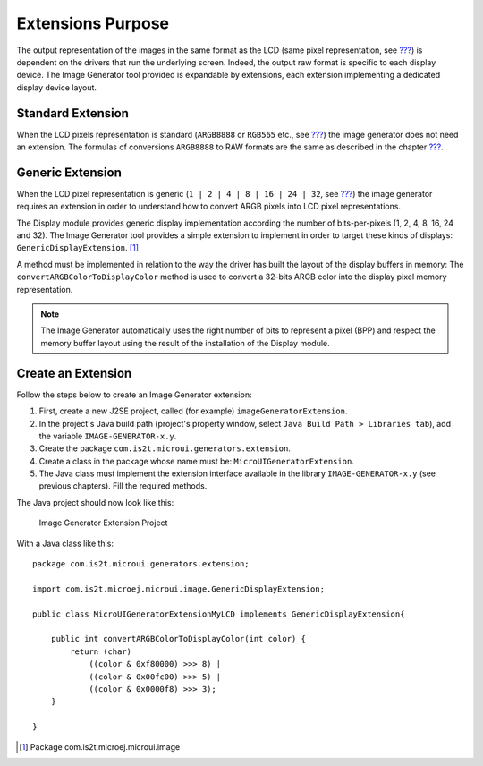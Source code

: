 Extensions Purpose
==================

The output representation of the images in the same format as the LCD
(same pixel representation, see `??? <#imagen_lcd_format>`__) is
dependent on the drivers that run the underlying screen. Indeed, the
output raw format is specific to each display device. The Image
Generator tool provided is expandable by extensions, each extension
implementing a dedicated display device layout.

Standard Extension
------------------

When the LCD pixels representation is standard (``ARGB8888`` or
``RGB565`` etc., see `??? <#display_pixel_structure>`__) the image
generator does not need an extension. The formulas of conversions
``ARGB8888`` to RAW formats are the same as described in the chapter
`??? <#display_pixel_structure>`__.

Generic Extension
-----------------

When the LCD pixel representation is generic
(``1 | 2 | 4 | 8 | 16 | 24 | 32``, see
`??? <#display_pixel_structure>`__) the image generator requires an
extension in order to understand how to convert ARGB pixels into LCD
pixel representations.

The Display module provides generic display implementation according the
number of bits-per-pixels (1, 2, 4, 8, 16, 24 and 32). The Image
Generator tool provides a simple extension to implement in order to
target these kinds of displays: ``GenericDisplayExtension``.  [1]_

A method must be implemented in relation to the way the driver has built
the layout of the display buffers in memory: The
``convertARGBColorToDisplayColor`` method is used to convert a 32-bits
ARGB color into the display pixel memory representation.

.. note::

   The Image Generator automatically uses the right number of bits to
   represent a pixel (BPP) and respect the memory buffer layout using
   the result of the installation of the Display module.

.. _section_image_extension:

Create an Extension
-------------------

Follow the steps below to create an Image Generator extension:

1. First, create a new J2SE project, called (for example)
   ``imageGeneratorExtension``.

2. In the project's Java build path (project's property window, select
   ``Java Build Path > Libraries tab``), add the variable
   ``IMAGE-GENERATOR-x.y``.

3. Create the package ``com.is2t.microui.generators.extension``.

4. Create a class in the package whose name must be:
   ``MicroUIGeneratorExtension``.

5. The Java class must implement the extension interface available in
   the library ``IMAGE-GENERATOR-x.y`` (see previous chapters). Fill the
   required methods.

The Java project should now look like this:

.. figure:: image/generator/images/imagen.png
   :alt: Image Generator Extension Project

   Image Generator Extension Project

With a Java class like this:

::

   package com.is2t.microui.generators.extension;

   import com.is2t.microej.microui.image.GenericDisplayExtension;

   public class MicroUIGeneratorExtensionMyLCD implements GenericDisplayExtension{

       public int convertARGBColorToDisplayColor(int color) {
           return (char) 
               ((color & 0xf80000) >>> 8) | 
               ((color & 0x00fc00) >>> 5) | 
               ((color & 0x0000f8) >>> 3);       
       }

   }

.. [1]
   Package com.is2t.microej.microui.image
